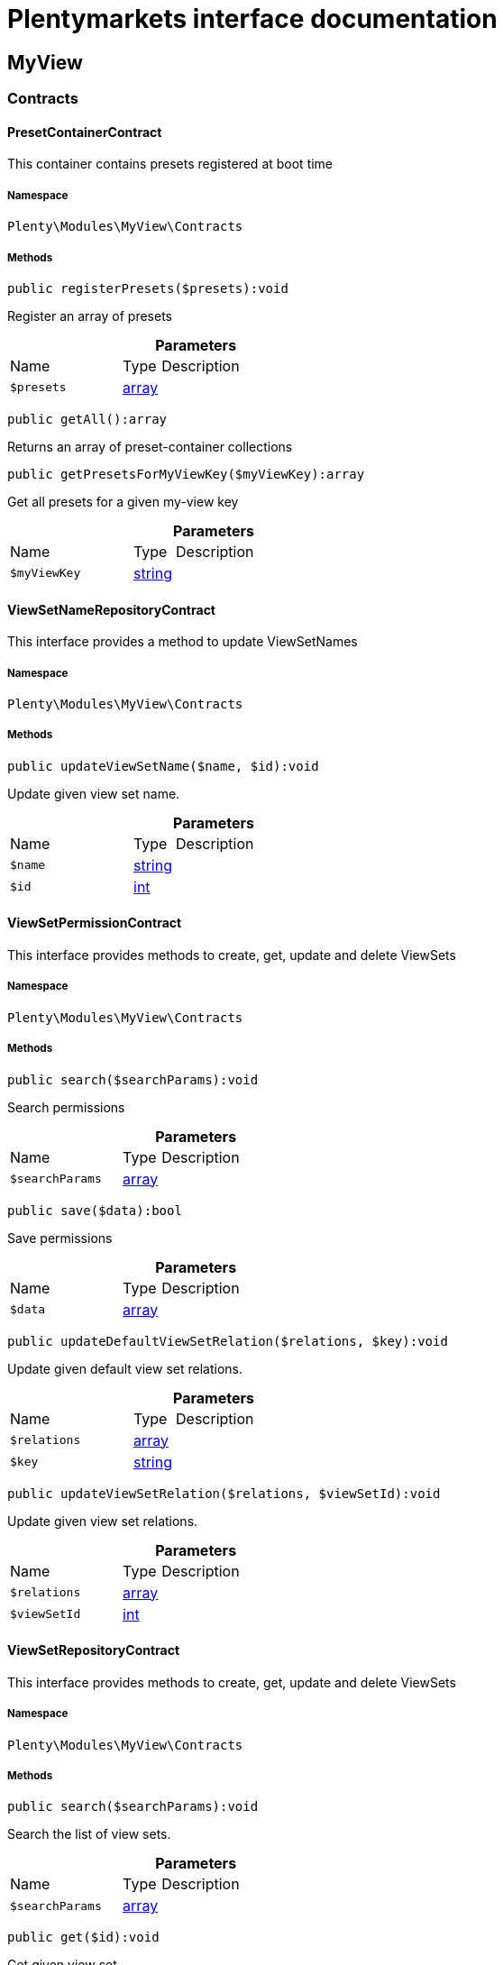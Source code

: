 :table-caption!:
:example-caption!:
:source-highlighter: prettify
:sectids!:
= Plentymarkets interface documentation


[[myview_myview]]
== MyView

[[myview_myview_contracts]]
===  Contracts
[[myview_contracts_presetcontainercontract]]
==== PresetContainerContract

This container contains presets registered at boot time



===== Namespace

`Plenty\Modules\MyView\Contracts`






===== Methods

[source%nowrap, php]
[#registerpresets]
----

public registerPresets($presets):void

----







Register an array of presets

.*Parameters*
[cols="3,1,6"]
|===
|Name |Type |Description
a|`$presets`
|link:http://php.net/array[array^]
a|
|===


[source%nowrap, php]
[#getall]
----

public getAll():array

----







Returns an array of preset-container collections

[source%nowrap, php]
[#getpresetsformyviewkey]
----

public getPresetsForMyViewKey($myViewKey):array

----







Get all presets for a given my-view key

.*Parameters*
[cols="3,1,6"]
|===
|Name |Type |Description
a|`$myViewKey`
|link:http://php.net/string[string^]
a|
|===



[[myview_contracts_viewsetnamerepositorycontract]]
==== ViewSetNameRepositoryContract

This interface provides a method to update ViewSetNames



===== Namespace

`Plenty\Modules\MyView\Contracts`






===== Methods

[source%nowrap, php]
[#updateviewsetname]
----

public updateViewSetName($name, $id):void

----







Update given view set name.

.*Parameters*
[cols="3,1,6"]
|===
|Name |Type |Description
a|`$name`
|link:http://php.net/string[string^]
a|

a|`$id`
|link:http://php.net/int[int^]
a|
|===



[[myview_contracts_viewsetpermissioncontract]]
==== ViewSetPermissionContract

This interface provides methods to create, get, update and delete ViewSets



===== Namespace

`Plenty\Modules\MyView\Contracts`






===== Methods

[source%nowrap, php]
[#search]
----

public search($searchParams):void

----







Search permissions

.*Parameters*
[cols="3,1,6"]
|===
|Name |Type |Description
a|`$searchParams`
|link:http://php.net/array[array^]
a|
|===


[source%nowrap, php]
[#save]
----

public save($data):bool

----







Save permissions

.*Parameters*
[cols="3,1,6"]
|===
|Name |Type |Description
a|`$data`
|link:http://php.net/array[array^]
a|
|===


[source%nowrap, php]
[#updatedefaultviewsetrelation]
----

public updateDefaultViewSetRelation($relations, $key):void

----







Update given default view set relations.

.*Parameters*
[cols="3,1,6"]
|===
|Name |Type |Description
a|`$relations`
|link:http://php.net/array[array^]
a|

a|`$key`
|link:http://php.net/string[string^]
a|
|===


[source%nowrap, php]
[#updateviewsetrelation]
----

public updateViewSetRelation($relations, $viewSetId):void

----







Update given view set relations.

.*Parameters*
[cols="3,1,6"]
|===
|Name |Type |Description
a|`$relations`
|link:http://php.net/array[array^]
a|

a|`$viewSetId`
|link:http://php.net/int[int^]
a|
|===



[[myview_contracts_viewsetrepositorycontract]]
==== ViewSetRepositoryContract

This interface provides methods to create, get, update and delete ViewSets



===== Namespace

`Plenty\Modules\MyView\Contracts`






===== Methods

[source%nowrap, php]
[#search]
----

public search($searchParams):void

----







Search the list of view sets.

.*Parameters*
[cols="3,1,6"]
|===
|Name |Type |Description
a|`$searchParams`
|link:http://php.net/array[array^]
a|
|===


[source%nowrap, php]
[#get]
----

public get($id):void

----







Get given view set.

.*Parameters*
[cols="3,1,6"]
|===
|Name |Type |Description
a|`$id`
|link:http://php.net/int[int^]
a|
|===


[source%nowrap, php]
[#create]
----

public create($data):void

----







Create given view set.

.*Parameters*
[cols="3,1,6"]
|===
|Name |Type |Description
a|`$data`
|link:http://php.net/array[array^]
a|
|===


[source%nowrap, php]
[#update]
----

public update($id, $data):void

----







Update given view set.

.*Parameters*
[cols="3,1,6"]
|===
|Name |Type |Description
a|`$id`
|link:http://php.net/int[int^]
a|

a|`$data`
|link:http://php.net/array[array^]
a|
|===


[source%nowrap, php]
[#delete]
----

public delete($id):void

----







Delete given view set.

.*Parameters*
[cols="3,1,6"]
|===
|Name |Type |Description
a|`$id`
|link:http://php.net/int[int^]
a|
|===


[source%nowrap, php]
[#setactive]
----

public setActive($userId, $viewSetId, $viewSetKey):void

----







Set the given view set active by user id

.*Parameters*
[cols="3,1,6"]
|===
|Name |Type |Description
a|`$userId`
|link:http://php.net/int[int^]
a|

a|`$viewSetId`
|link:http://php.net/int[int^]
a|

a|`$viewSetKey`
|link:http://php.net/string[string^]
a|
|===


